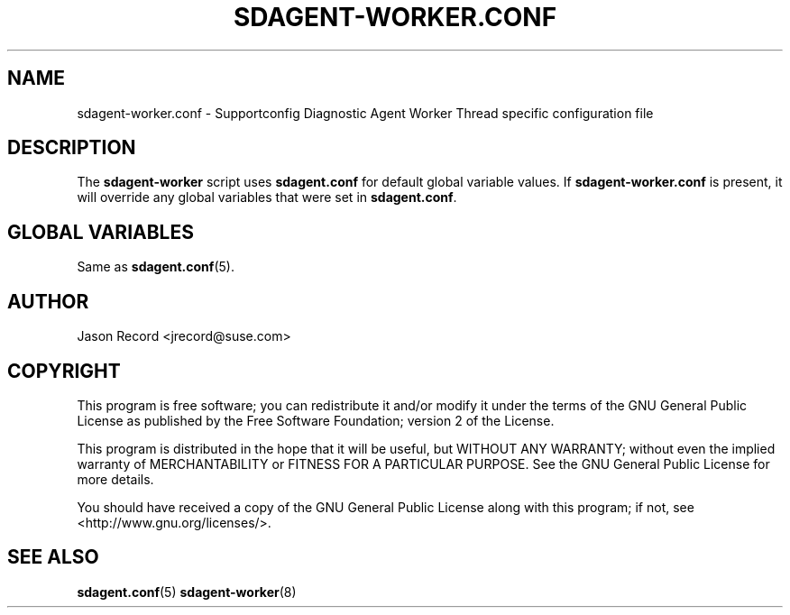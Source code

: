 .TH SDAGENT-WORKER.CONF 5 "20 Mar 2014" "sca-appliance-agent" "Supportconfig Analysis Manual"
.SH NAME
sdagent-worker.conf - Supportconfig Diagnostic Agent Worker Thread specific configuration file
.SH DESCRIPTION
The \fBsdagent-worker\fR script uses \fBsdagent.conf\fR for default global variable values. If \fBsdagent-worker.conf\fR is present, it will override any global variables that were set in \fBsdagent.conf\fR.
.SH GLOBAL VARIABLES
Same as \fBsdagent.conf\fR(5).
.SH AUTHOR
Jason Record <jrecord@suse.com>
.SH COPYRIGHT
This program is free software; you can redistribute it and/or modify
it under the terms of the GNU General Public License as published by
the Free Software Foundation; version 2 of the License.
.PP
This program is distributed in the hope that it will be useful,
but WITHOUT ANY WARRANTY; without even the implied warranty of
MERCHANTABILITY or FITNESS FOR A PARTICULAR PURPOSE.  See the
GNU General Public License for more details.
.PP
You should have received a copy of the GNU General Public License
along with this program; if not, see <http://www.gnu.org/licenses/>.
.SH SEE ALSO
.BR sdagent.conf (5)
.BR sdagent-worker (8)

